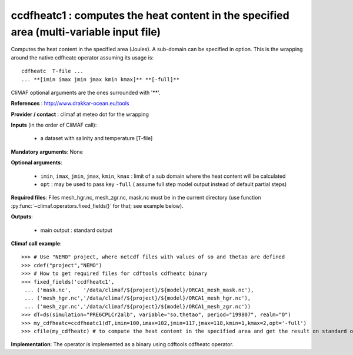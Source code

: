 ccdfheatc1 : computes the heat content in the specified area (multi-variable input file)
-----------------------------------------------------------------------------------------

Computes the heat content in the specified area (Joules). A sub-domain
can be specified in option. This is the wrapping around the native
cdfheatc operator assuming its usage is:: 
 
 cdfheatc  T-file ...
 ... **[imin imax jmin jmax kmin kmax]** **[-full]**

CliMAF optional arguments are the ones surrounded with '**'.

**References** : http://www.drakkar-ocean.eu/tools

**Provider / contact** : climaf at meteo dot for the wrapping

**Inputs** (in the order of CliMAF call): 

  - a dataset with salinity and temperature [T-file]

**Mandatory arguments**: None

**Optional arguments**:

  - ``imin``, ``imax``, ``jmin``, ``jmax``,  ``kmin``, ``kmax`` :
    limit of a sub domain where the heat content will be calculated
   
  - ``opt`` : may be used to pass key ``-full`` ( assume full step
    model output instead of default partial steps)
       
**Required files**: Files mesh_hgr.nc, mesh_zgr.nc, mask.nc must be in
the current directory (use function :py:func:`~climaf.operators.fixed_fields()` for that; see
example below). 

**Outputs**:

  - main output : standard output

**Climaf call example**:: 

  >>> # Use "NEMO" project, where netcdf files with values of so and thetao are defined
  >>> cdef("project","NEMO")
  >>> # How to get required files for cdftools cdfheatc binary
  >>> fixed_fields('ccdfheatc1',
   ... ('mask.nc',    '/data/climaf/${project}/${model}/ORCA1_mesh_mask.nc'),
   ... ('mesh_hgr.nc','/data/climaf/${project}/${model}/ORCA1_mesh_hgr.nc'),
   ... ('mesh_zgr.nc','/data/climaf/${project}/${model}/ORCA1_mesh_zgr.nc'))
  >>> dT=ds(simulation="PRE6CPLCr2alb", variable="so,thetao", period="199807", realm="O")
  >>> my_cdfheatc=ccdfheatc1(dT,imin=100,imax=102,jmin=117,jmax=118,kmin=1,kmax=2,opt='-full')
  >>> cfile(my_cdfheatc) # to compute the heat content in the specified area and get the result on standard output

**Implementation**: The operator is implemented as a binary using
cdftools cdfheatc operator.  
